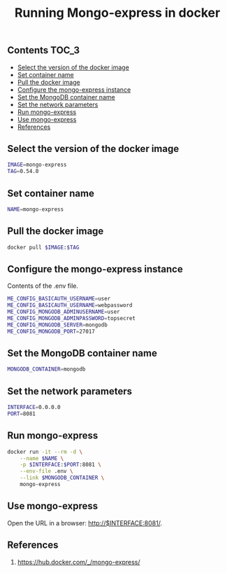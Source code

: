#+TITLE: Running Mongo-express in docker
#+PROPERTY: header-args :session *shell docker* :results silent raw

** Contents                                                           :TOC_3:
  - [[#select-the-version-of-the-docker-image][Select the version of the docker image]]
  - [[#set-container-name][Set container name]]
  - [[#pull-the-docker-image][Pull the docker image]]
  - [[#configure-the-mongo-express-instance][Configure the mongo-express instance]]
  - [[#set-the-mongodb-container-name][Set the MongoDB container name]]
  - [[#set-the-network-parameters][Set the network parameters]]
  - [[#run-mongo-express][Run mongo-express]]
  - [[#use-mongo-express][Use mongo-express]]
  - [[#references][References]]

** Select the version of the docker image

#+BEGIN_SRC sh
IMAGE=mongo-express
TAG=0.54.0
#+END_SRC

** Set container name

#+BEGIN_SRC sh
NAME=mongo-express
#+END_SRC

** Pull the docker image

#+BEGIN_SRC sh
docker pull $IMAGE:$TAG
#+END_SRC

** Configure the mongo-express instance

Contents of the .env file.

#+BEGIN_SRC sh :tangle .env.dist
ME_CONFIG_BASICAUTH_USERNAME=user
ME_CONFIG_BASICAUTH_USERNAME=webpassword
ME_CONFIG_MONGODB_ADMINUSERNAME=user
ME_CONFIG_MONGODB_ADMINPASSWORD=topsecret
ME_CONFIG_MONGODB_SERVER=mongodb
ME_CONFIG_MONGODB_PORT=27017
#+END_SRC

** Set the MongoDB container name

#+BEGIN_SRC sh
MONGODB_CONTAINER=mongodb
#+END_SRC

** Set the network parameters

#+BEGIN_SRC sh
INTERFACE=0.0.0.0
PORT=8081
#+END_SRC

** Run mongo-express

#+BEGIN_SRC sh
docker run -it --rm -d \
    --name $NAME \
    -p $INTERFACE:$PORT:8081 \
    --env-file .env \
    --link $MONGODB_CONTAINER \
    mongo-express
#+END_SRC

** Use mongo-express

Open the URL in a browser: http://$INTERFACE:8081/.

** References

1. https://hub.docker.com/_/mongo-express/
